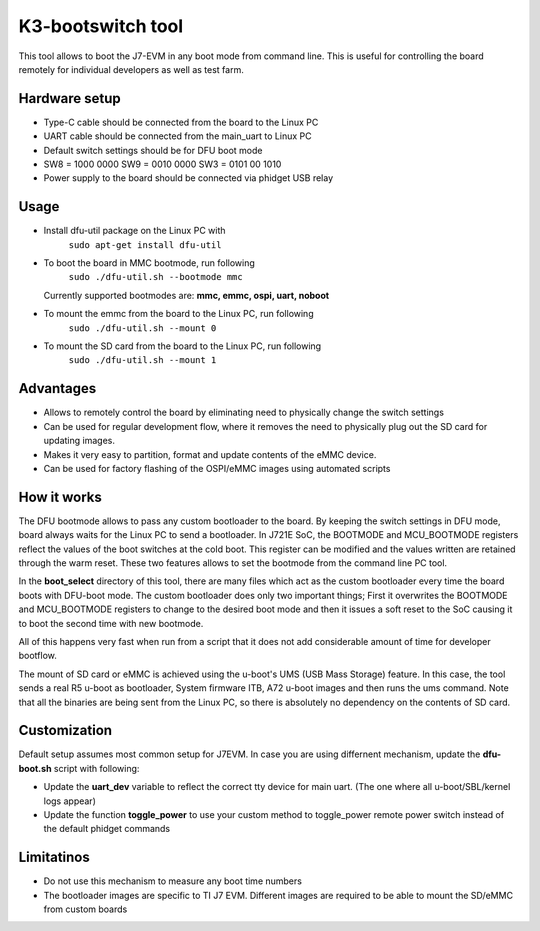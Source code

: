 K3-bootswitch tool
==================

This tool allows to boot the J7-EVM in any boot mode from command line.
This is useful for controlling the board remotely for individual developers
as well as test farm.

Hardware setup
--------------

* Type-C cable should be connected from the board to the Linux PC
* UART cable should be connected from the main_uart to Linux PC
* Default switch settings should be for DFU boot mode
* SW8 = 1000 0000    SW9 = 0010 0000    SW3 = 0101 00 1010
* Power supply to the board should be connected via phidget USB relay

Usage
-----

* Install dfu-util package on the Linux PC with
    ``sudo apt-get install dfu-util``
* To boot the board in MMC bootmode, run following
    ``sudo ./dfu-util.sh --bootmode mmc``

  Currently supported bootmodes are: **mmc, emmc, ospi, uart, noboot**

* To mount the emmc from the board to the Linux PC, run following
    ``sudo ./dfu-util.sh --mount 0``
* To mount the SD card from the board to the Linux PC, run following
    ``sudo ./dfu-util.sh --mount 1``


Advantages
----------

* Allows to remotely control the board by eliminating need to physically
  change the switch settings
* Can be used for regular development flow, where it removes the need
  to physically plug out the SD card for updating images.
* Makes it very easy to partition, format and update contents of the
  eMMC device.
* Can be used for factory flashing of the OSPI/eMMC images using
  automated scripts

How it works
------------
The DFU bootmode allows to pass any custom bootloader to the board. By keeping
the switch settings in DFU mode, board always waits for the Linux PC to send
a bootloader. In J721E SoC, the BOOTMODE and MCU_BOOTMODE registers reflect the
values of the boot switches at the cold boot. This register can be modified and
the values written are retained through the warm reset. These two features
allows to set the bootmode from the command line PC tool.

In the **boot_select** directory of this tool, there are many files which act
as the custom bootloader every time the board boots with DFU-boot mode.
The custom bootloader does only two important things; First it overwrites the
BOOTMODE and MCU_BOOTMODE registers to change to the desired boot mode and then
it issues a soft reset to the SoC causing it to boot the second time with new
bootmode.

All of this happens very fast when run from a script that it does not add
considerable amount of time for developer bootflow.

The mount of SD card or eMMC is achieved using the u-boot's
UMS (USB Mass Storage) feature. In this case, the tool sends a real R5 u-boot as
bootloader, System firmware ITB, A72 u-boot images and then runs the ums command.
Note that all the binaries are being sent from the Linux PC, so there is
absolutely no dependency on the contents of SD card.


Customization
-------------

Default setup assumes most common setup for J7EVM. In case you are using
differnent mechanism, update the **dfu-boot.sh** script with following:

* Update the **uart_dev** variable to reflect the correct tty device
  for main uart. (The one where all u-boot/SBL/kernel logs appear)
* Update the function **toggle_power** to use your custom method to toggle_power
  remote power switch instead of the default phidget commands



Limitatinos
-----------

* Do not use this mechanism to measure any boot time numbers
* The bootloader images are specific to TI J7 EVM. Different images are required
  to be able to mount the SD/eMMC from custom boards

